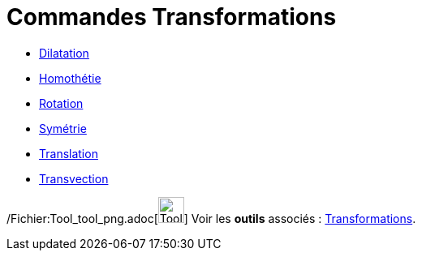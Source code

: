 = Commandes Transformations
:page-en: commands/Transformation_Commands
ifdef::env-github[:imagesdir: /fr/modules/ROOT/assets/images]

* xref:/commands/Dilatation.adoc[Dilatation]
* xref:/commands/Homothétie.adoc[Homothétie]
* xref:/commands/Rotation.adoc[Rotation]
* xref:/commands/Symétrie.adoc[Symétrie]
* xref:/commands/Translation.adoc[Translation]
* xref:/commands/Transvection.adoc[Transvection]

/Fichier:Tool_tool_png.adoc[image:Tool_tool.png[Tool tool.png,width=32,height=32]] Voir les *outils* associés :
xref:/Transformations.adoc[Transformations].
